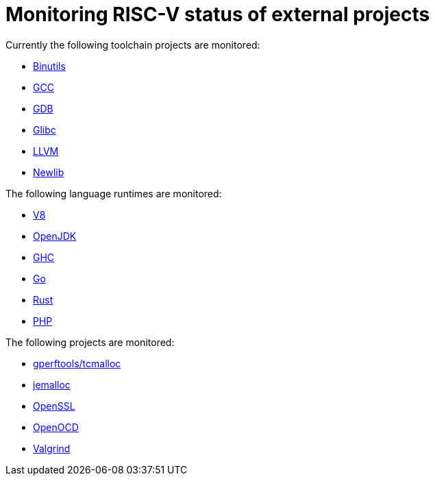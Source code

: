 ////
SPDX-License-Identifier: CC-BY-4.0
////

= Monitoring RISC-V status of external projects

Currently the following toolchain projects are monitored:

* link:./toolchain.adoc#binutils[Binutils]
* link:./toolchain.adoc#gcc[GCC]
* link:./toolchain.adoc#gdb[GDB]
* link:./toolchain.adoc#glibc[Glibc]
* link:./toolchain.adoc#llvm[LLVM]
* link:./toolchain.adoc#newlib[Newlib]

The following language runtimes are monitored:

* link:./languages.adoc#v8[V8]
* link:./languages.adoc#openjdk[OpenJDK]
* link:./languages.adoc#ghc[GHC]
* link:./languages.adoc#go[Go]
* link:./languages.adoc#rust[Rust]
* link:./languages.adoc#php[PHP]

The following projects are monitored:

* link:./libraries.adoc#gperftools[gperftools/tcmalloc]
* link:./libraries.adoc#jemalloc[jemalloc]
* link:./libraries.adoc#openssl[OpenSSL]
* link:./tools.adoc#openocd[OpenOCD]
* link:./tools.adoc#valgrind[Valgrind]

